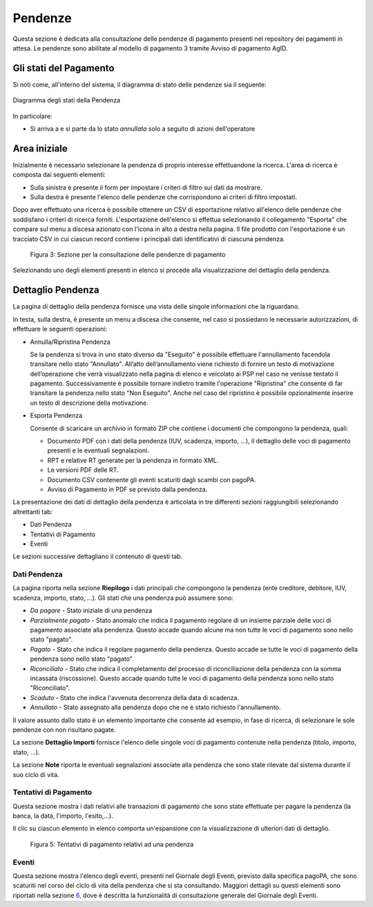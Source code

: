 .. _utente_pendenze:

Pendenze
========

Questa sezione è dedicata alla consultazione delle pendenze di pagamento presenti nel repository dei pagamenti in attesa. Le pendenze sono abilitate al modello di pagamento 3 tramite Avviso di pagamento AgID.

Gli stati del Pagamento
-----------------------
Si noti come, all'interno del sistema, il diagramma di stato delle pendenze sia il seguente:

.. figure:: ../_images/PZ01StatiPendenza.png
   :align: center
   :name: DiagrammaDegliStatiDellaPendenza

   Diagramma degli stati della Pendenza
   
   
In particolare:

* Si arriva a e si parte da lo stato *annullata* solo a seguito di azioni dell'operatore


Area iniziale
-------------

Inizialmente è necessario selezionare la pendenza di proprio interesse
effettuandone la ricerca. L'area di ricerca è composta dai seguenti
elementi:

-  Sulla sinistra è presente il form per impostare i criteri di filtro
   sui dati da mostrare.
-  Sulla destra è presente l'elenco delle pendenze che corrispondono ai
   criteri di filtro impostati.

Dopo aver effettuato una ricerca è possibile ottenere un CSV di
esportazione relativo all'elenco delle pendenze che soddisfano i criteri
di ricerca forniti. L'esportazione dell'elenco si effettua selezionando
il collegamento "Esporta" che compare sul menu a discesa azionato con
l'icona in alto a destra nella pagina. Il file prodotto con
l'esportazione è un tracciato CSV in cui ciascun record contiene i
principali dati identificativi di ciascuna pendenza.

.. figure:: ../_figure_utente/100002010000031700000212828B7F50531FFD28.png
   :alt: Figura 3: Sezione per la consultazione delle pendenze di pagamento
   :width: 17cm
   :height: 11.389cm

   Figura 3: Sezione per la consultazione delle pendenze di pagamento

Selezionando uno degli elementi presenti in elenco si procede alla
visualizzazione del dettaglio della pendenza.

Dettaglio Pendenza
------------------

La pagina di dettaglio della pendenza fornisce una vista delle singole
informazioni che la riguardano.

In testa, sulla destra, è presente un menu a discesa che consente, nel
caso si possiedano le necessarie autorizzazioni, di effettuare le
seguenti operazioni:

-  Annulla/Ripristina Pendenza

   Se la pendenza si trova in uno stato diverso da "Eseguito" è
   possibile effettuare l'annullamento facendola transitare nello stato
   "Annullato". All’atto dell’annullamento viene richiesto di fornire un
   testo di motivazione dell’operazione che verrà visualizzato nella
   pagina di elenco e veicolato ai PSP nel caso ne venisse tentato il
   pagamento. Successivamente è possibile tornare indietro tramite
   l'operazione "Ripristina" che consente di far transitare la pendenza
   nello stato "Non Eseguito". Anche nel caso del ripristino è possibile
   opzionalmente inserire un testo di descrizione della motivazione.

-  Esporta Pendenza

   Consente di scaricare un archivio in formato ZIP che contiene i
   documenti che compongono la pendenza, quali:

   -  Documento PDF con i dati della pendenza (IUV, scadenza, importo,
      ...), il dettaglio delle voci di pagamento presenti e le eventuali
      segnalazioni.
   -  RPT e relative RT generate per la pendenza in formato XML.
   -  Le versioni PDF delle RT.
   -  Documento CSV contenente gli eventi scaturiti dagli scambi con
      pagoPA.
   -  Avviso di Pagamento in PDF se previsto dalla pendenza.

La presentazione dei dati di dettaglio della pendenza è articolata in
tre differenti sezioni raggiungibili selezionando altrettanti tab:

-  Dati Pendenza
-  Tentativi di Pagamento
-  Eventi

Le sezioni successive dettagliano il contenuto di questi tab.

Dati Pendenza
~~~~~~~~~~~~~

La pagina riporta nella sezione **Riepilogo** i dati principali che
compongono la pendenza (ente creditore, debitore, IUV, scadenza,
importo, stato, ...). Gli stati che una pendenza può assumere sono:

-  *Da pagare* - Stato iniziale di una pendenza
-  *Parzialmente pagato* - Stato anomalo che indica il pagamento
   regolare di un insieme parziale delle voci di pagamento associate
   alla pendenza. Questo accade quando alcune ma non tutte le voci di
   pagamento sono nello stato "pagato".
-  *Pagato* - Stato che indica il regolare pagamento della pendenza.
   Questo accade se tutte le voci di pagamento della pendenza sono nello
   stato "pagato".
-  *Riconciliato* - Stato che indica il completamento del processo di
   riconciliazione della pendenza con la somma incassata (riscossione).
   Questo accade quando tutte le voci di pagamento della pendenza sono
   nello stato "Riconciliato".
-  *Scaduto* - Stato che indica l'avvenuta decorrenza della data di
   scadenza.
-  *Annullato* - Stato assegnato alla pendenza dopo che ne è stato
   richiesto l'annullamento.

Il valore assunto dallo stato è un elemento importante che consente ad
esempio, in fase di ricerca, di selezionare le sole pendenze con non
risultano pagate.

La sezione **Dettaglio Importi** fornisce l'elenco delle singole voci di
pagamento contenute nella pendenza (titolo, importo, stato, ...).

La sezione **Note** riporta le eventuali segnalazioni associate alla pendenza che sono state
rilevate dal sistema durante il suo ciclo di vita.

Tentativi di Pagamento
~~~~~~~~~~~~~~~~~~~~~~

Questa sezione mostra i dati relativi alle transazioni di pagamento che
sono state effettuate per pagare la pendenza (la banca, la data,
l'importo, l'esito,...).

Il clic su ciascun elemento in elenco comporta un'espansione con la
visualizzazione di ulteriori dati di dettaglio.

.. figure:: ../_figure_utente/10000201000002E900000158220886F6B336F7BE.png
   :alt: Figura 5: Tentativi di pagamento relativi ad una pendenza
   :width: 17cm
   :height: 7.849cm

   Figura 5: Tentativi di pagamento relativi ad una pendenza

Eventi
~~~~~~

Questa sezione mostra l'elenco degli eventi, presenti nel Giornale degli
Eventi, previsto dalla specifica pagoPA, che sono scaturiti nel corso
del ciclo di vita della pendenza che si sta consultando. Maggiori
dettagli su questi elementi sono riportati nella sezione
`6 <#anchor-11>`__, dove è descritta la funzionalità di consultazione
generale del Giornale degli Eventi.
